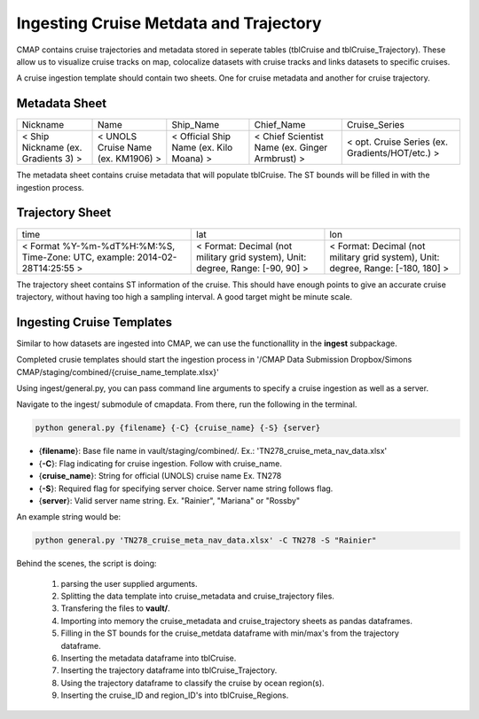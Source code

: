 Ingesting Cruise Metdata and Trajectory
=======================================


CMAP contains cruise trajectories and metadata stored in seperate tables (tblCruise and tblCruise_Trajectory). 
These allow us to visualize cruise tracks on map, colocalize datasets with cruise tracks and links datasets to specific cruises. 

A cruise ingestion template should contain two sheets. One for cruise metadata and another for cruise trajectory. 

Metadata Sheet 
--------------

+--------------------------------------+------------------------------------+-----------------------------------------+------------------------------------------------+-------------------------------------------------+
| Nickname                             | Name                               | Ship_Name                               | Chief_Name                                     | Cruise_Series                                   |
+--------------------------------------+------------------------------------+-----------------------------------------+------------------------------------------------+-------------------------------------------------+
| < Ship Nickname (ex. Gradients 3) >  | < UNOLS Cruise Name (ex. KM1906) > | < Official Ship Name (ex. Kilo Moana) > | < Chief Scientist Name (ex. Ginger Armbrust) > | < opt. Cruise Series (ex. Gradients/HOT/etc.) > |
+--------------------------------------+------------------------------------+-----------------------------------------+------------------------------------------------+-------------------------------------------------+

The metadata sheet contains cruise metadata that will populate tblCruise. The ST bounds will be filled in with the ingestion process.

Trajectory Sheet
----------------


+--------------------------------------------------------------------------------+--------------------------------------------------------------------------------+----------------------------------------------------------------------------------+
| time                                                                           | lat                                                                            | lon                                                                              |
+--------------------------------------------------------------------------------+--------------------------------------------------------------------------------+----------------------------------------------------------------------------------+
| < Format  %Y-%m-%dT%H:%M:%S,  Time-Zone:  UTC,  example: 2014-02-28T14:25:55 > | < Format: Decimal (not military grid system), Unit: degree, Range: [-90, 90] > | < Format: Decimal (not military grid system), Unit: degree, Range: [-180, 180] > |
+--------------------------------------------------------------------------------+--------------------------------------------------------------------------------+----------------------------------------------------------------------------------+

The trajectory sheet contains ST information of the cruise. This should have enough points to give an accurate cruise trajectory, without having too high a sampling interval. A good target might be minute scale. 



Ingesting Cruise Templates
--------------------------

Similar to how datasets are ingested into CMAP, we can use the functionallity in the **ingest** subpackage. 

Completed crusie templates should start the ingestion process in '/CMAP Data Submission Dropbox/Simons CMAP/staging/combined/{cruise_name_template.xlsx}'





Using ingest/general.py, you can pass command line arguments to specify a cruise ingestion as well as a server.

Navigate to the ingest/ submodule of cmapdata. From there, run the following in the terminal. 

.. code-block:: python

   python general.py {filename} {-C} {cruise_name} {-S} {server}

* {**filename**}: Base file name in vault/staging/combined/. Ex.: 'TN278_cruise_meta_nav_data.xlsx'
* {**-C**}: Flag indicating for cruise ingestion. Follow with cruise_name. 
* {**cruise_name**}: String for official (UNOLS) cruise name Ex. TN278
* {**-S**}: Required flag for specifying server choice. Server name string follows flag. 
* {**server**}: Valid server name string.  Ex. "Rainier", "Mariana" or "Rossby"

An example string would be:

.. code-block:: python

    python general.py 'TN278_cruise_meta_nav_data.xlsx' -C TN278 -S "Rainier"


Behind the scenes, the script is doing:

 1. parsing the user supplied arguments. 
 2. Splitting the data template into cruise_metadata and cruise_trajectory files. 
 3. Transfering the files to **vault/**.
 4. Importing into memory the cruise_metadata and cruise_trajectory sheets as pandas dataframes. 
 5. Filling in the ST bounds for the cruise_metdata dataframe with min/max's from the trajectory dataframe.
 6. Inserting the metadata dataframe into tblCruise. 
 7. Inserting the trajectory dataframe into tblCruise_Trajectory. 
 8. Using the trajectory dataframe to classify the cruise by ocean region(s).
 9. Inserting the cruise_ID and region_ID's into tblCruise_Regions.






